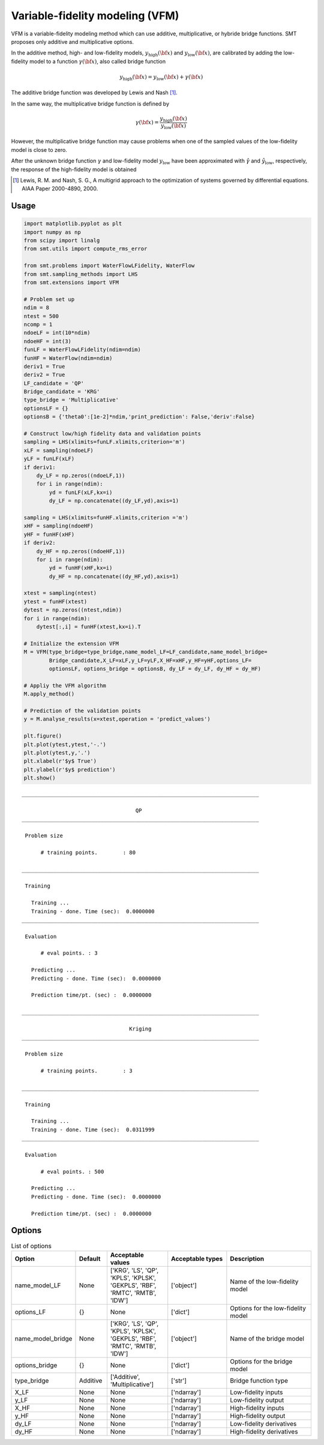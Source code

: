 Variable-fidelity modeling (VFM)
================================

VFM is a variable-fidelity modeling method which can use additive, multiplicative, or hybride bridge functions.
SMT proposes only additive and multiplicative options.

In the additive method, high- and low-fidelity models, :math:`y_{\text{high}}({\bf x})` and :math:`y_{\text{low}}({\bf x})`, are calibrated by adding the low-fidelity model to a function :math:`\gamma({\bf x})`, also called bridge function

.. math ::
        y_\text{high}({\bf x})=y_\text{low}({\bf x}) + \gamma({\bf x})
 
The additive bridge function was developed by Lewis and Nash [1]_.

In the same way, the multiplicative bridge function is defined by

.. math ::
        \gamma({\bf x})=\frac{y_\text{high}({\bf x})}{y_\text{low}({\bf x})}
  
However, the multiplicative bridge function may cause problems when one of the sampled values of the low-fidelity model is close to zero.

After the unknown bridge function :math:`\gamma` and low-fidelity model :math:`y_\text{low}` have been approximated with :math:`\hat{\gamma}` and :math:`\hat{y}_\text{low}`, respectively, the response of the high-fidelity model is obtained


.. [1] Lewis, R. M. and Nash, S. G., A multigrid approach to the optimization of systems governed by differential equations. AIAA Paper 2000-4890, 2000.

Usage
-----

.. code-block:: python

  import matplotlib.pyplot as plt
  import numpy as np
  from scipy import linalg
  from smt.utils import compute_rms_error
  
  from smt.problems import WaterFlowLFidelity, WaterFlow
  from smt.sampling_methods import LHS
  from smt.extensions import VFM
  
  # Problem set up
  ndim = 8
  ntest = 500
  ncomp = 1
  ndoeLF = int(10*ndim)
  ndoeHF = int(3)
  funLF = WaterFlowLFidelity(ndim=ndim)
  funHF = WaterFlow(ndim=ndim)
  deriv1 = True
  deriv2 = True
  LF_candidate = 'QP'
  Bridge_candidate = 'KRG'
  type_bridge = 'Multiplicative'
  optionsLF = {}
  optionsB = {'theta0':[1e-2]*ndim,'print_prediction': False,'deriv':False}
  
  # Construct low/high fidelity data and validation points
  sampling = LHS(xlimits=funLF.xlimits,criterion='m')
  xLF = sampling(ndoeLF)
  yLF = funLF(xLF)
  if deriv1:
      dy_LF = np.zeros((ndoeLF,1))
      for i in range(ndim):
          yd = funLF(xLF,kx=i)
          dy_LF = np.concatenate((dy_LF,yd),axis=1)
  
  sampling = LHS(xlimits=funHF.xlimits,criterion ='m')
  xHF = sampling(ndoeHF)
  yHF = funHF(xHF)
  if deriv2:
      dy_HF = np.zeros((ndoeHF,1))
      for i in range(ndim):
          yd = funHF(xHF,kx=i)
          dy_HF = np.concatenate((dy_HF,yd),axis=1)
  
  xtest = sampling(ntest)
  ytest = funHF(xtest)
  dytest = np.zeros((ntest,ndim))
  for i in range(ndim):
      dytest[:,i] = funHF(xtest,kx=i).T
  
  # Initialize the extension VFM
  M = VFM(type_bridge=type_bridge,name_model_LF=LF_candidate,name_model_bridge=
          Bridge_candidate,X_LF=xLF,y_LF=yLF,X_HF=xHF,y_HF=yHF,options_LF=
          optionsLF, options_bridge = optionsB, dy_LF = dy_LF, dy_HF = dy_HF)
  
  # Appliy the VFM algorithm
  M.apply_method()
  
  # Prediction of the validation points
  y = M.analyse_results(x=xtest,operation = 'predict_values')
  
  plt.figure()
  plt.plot(ytest,ytest,'-.')
  plt.plot(ytest,y,'.')
  plt.xlabel(r'$y$ True')
  plt.ylabel(r'$y$ prediction')
  plt.show()
  
::

  ___________________________________________________________________________
     
                                      QP
  ___________________________________________________________________________
     
   Problem size
     
        # training points.        : 80
     
  ___________________________________________________________________________
     
   Training
     
     Training ...
     Training - done. Time (sec):  0.0000000
  ___________________________________________________________________________
     
   Evaluation
     
        # eval points. : 3
     
     Predicting ...
     Predicting - done. Time (sec):  0.0000000
     
     Prediction time/pt. (sec) :  0.0000000
     
  ___________________________________________________________________________
     
                                    Kriging
  ___________________________________________________________________________
     
   Problem size
     
        # training points.        : 3
     
  ___________________________________________________________________________
     
   Training
     
     Training ...
     Training - done. Time (sec):  0.0311999
  ___________________________________________________________________________
     
   Evaluation
     
        # eval points. : 500
     
     Predicting ...
     Predicting - done. Time (sec):  0.0000000
     
     Prediction time/pt. (sec) :  0.0000000
     
  
.. figure:: vfm_TestVFM_run_vfm_example.png
  :scale: 80 %
  :align: center

Options
-------

.. list-table:: List of options
  :header-rows: 1
  :widths: 15, 10, 20, 20, 30
  :stub-columns: 0

  *  -  Option
     -  Default
     -  Acceptable values
     -  Acceptable types
     -  Description
  *  -  name_model_LF
     -  None
     -  ['KRG', 'LS', 'QP', 'KPLS', 'KPLSK', 'GEKPLS', 'RBF', 'RMTC', 'RMTB', 'IDW']
     -  ['object']
     -  Name of the low-fidelity model
  *  -  options_LF
     -  {}
     -  None
     -  ['dict']
     -  Options for the low-fidelity model
  *  -  name_model_bridge
     -  None
     -  ['KRG', 'LS', 'QP', 'KPLS', 'KPLSK', 'GEKPLS', 'RBF', 'RMTC', 'RMTB', 'IDW']
     -  ['object']
     -  Name of the bridge model
  *  -  options_bridge
     -  {}
     -  None
     -  ['dict']
     -  Options for the bridge model
  *  -  type_bridge
     -  Additive
     -  ['Additive', 'Multiplicative']
     -  ['str']
     -  Bridge function type
  *  -  X_LF
     -  None
     -  None
     -  ['ndarray']
     -  Low-fidelity inputs
  *  -  y_LF
     -  None
     -  None
     -  ['ndarray']
     -  Low-fidelity output
  *  -  X_HF
     -  None
     -  None
     -  ['ndarray']
     -  High-fidelity inputs
  *  -  y_HF
     -  None
     -  None
     -  ['ndarray']
     -  High-fidelity output
  *  -  dy_LF
     -  None
     -  None
     -  ['ndarray']
     -  Low-fidelity derivatives
  *  -  dy_HF
     -  None
     -  None
     -  ['ndarray']
     -  High-fidelity derivatives
